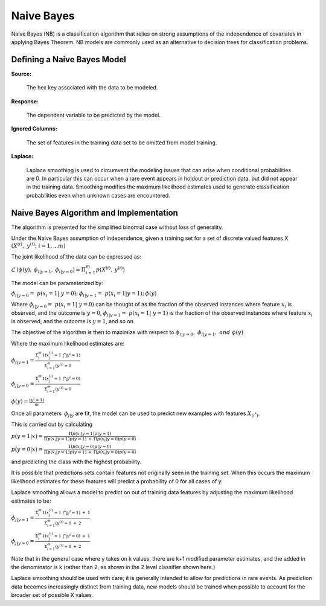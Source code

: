 .. _NBmath:


Naive Bayes
------------------------------

Naive Bayes (NB) is a classification algorithm that relies on strong
assumptions of the independence of covariates in applying Bayes
Theorem. NB models are commonly used as an alternative to decision
trees for classification problems. 

  
  
Defining a Naive Bayes Model
"""""""""""""""""""""""""""""
**Source:**

  The hex key associated with the data to be modeled. 

**Response:**

  The dependent variable to be predicted by the model. 

**Ignored Columns:**

  The set of features in the training data set to be omitted from
  model training. 

**Laplace:**

  Laplace smoothing is used to circumvent the modeling issues that can
  arise when conditional probabilities are 0. In particular this can
  occur when a rare event appears in holdout or prediction data, but
  did not appear in the training data. Smoothing modifies the maximum
  likelihood estimates used to generate classification probabilities
  even when unknown cases are encountered. 

Naive Bayes Algorithm and Implementation
""""""""""""""""""""""""""""""""""""""""""
The algorithm is presented for the simplified binomial case without
loss of generality.

Under the Naive Bayes assumption of independence, given a training set
for a set of discrete valued features X 
:math:`{(X^{(i)},\ y^{(i)};\ i=1,...m)}`

The joint likelihood of the data can be expressed as: 

:math:`\mathcal{L} \: (\phi(y),\: \phi_{i|y=1},\:
\phi_{i|y=0})=\Pi_{i=1}^{m} p(X^{(i)},\: y^{(i)})`

The model can be parameterized by:

:math:`\phi_{i|y=0}=\ p(x_{i}=1|\ y=0);\: \phi_{i|y=1}=\ p(x_{i}=1|y=1);\: \phi(y)`

Where :math:`\phi_{i|y=0}=\ p(x_{i}=1|\ y=0)` can be thought of as the
fraction of the observed instances where feature :math:`x_{i}` is
observed, and the outcome is :math:`y=0`, :math:`\phi_{i|y=1}=\
p(x_{i}=1|\ y=1)` is the fraction of the observed instances where feature :math:`x_{i}` is
observed, and the outcome is :math:`y=1`, and so on.

The objective of the algorithm is then to maximize with respect to
:math:`\phi_{i|y=0}, \ \phi_{i|y=1},\ and \ \phi(y)` 

Where the maximum likelihood estimates are: 

:math:`\phi_{j|y=1}= \frac{\Sigma_{i}^m 1(x_{j}^{(i)}=1 \ \bigcap y^{i} = 1)}{\Sigma_{i=1}^{m}(y^{(i)}=1}`

:math:`\phi_{j|y=0}= \frac{\Sigma_{i}^m 1(x_{j}^{(i)}=1 \ \bigcap y^{i} = 0)}{\Sigma_{i=1}^{m}(y^{(i)}=0}`

:math:`\phi(y)= \frac{(y^{i} = 1)}{m}`


Once all parameters :math:`\: \phi_{j|y}` are fit, the model can be
used to predict new examples with features :math:`X_{(i^*)}`. 

This is carried out by calculating 

:math:`p(y=1|x)=\frac{\Pi p(x_i|y=1) p(y=1)}{\Pi p(x_i|y=1)p(y=1) \: +
\: \Pi p(x_i|y=0)p(y=0)}`


:math:`p(y=0|x)=\frac{\Pi p(x_i|y=0) p(y=0)}{\Pi p(x_i|y=1)p(y=1) \: +
\: \Pi p(x_i|y=0)p(y=0)}`

and predicting the class with the highest probability. 


It is possible that predictions sets contain features not originally
seen in the training set. When this occurs the maximum likelihood
estimates for these features will predict a probability of 0 for all
cases of y. 

Laplace smoothing allows a model to predict on out of training data
features by adjusting the maximum likelihood estimates to be: 


:math:`\phi_{j|y=1}= \frac{\Sigma_{i}^m 1(x_{j}^{(i)}=1 \ \bigcap y^{i} = 1) \: + \: 1}{\Sigma_{i=1}^{m}(y^{(i)}=1 \: + \: 2}`

:math:`\phi_{j|y=0}= \frac{\Sigma_{i}^m 1(x_{j}^{(i)}=1 \ \bigcap y^{i} = 0) \: + \: 1}{\Sigma_{i=1}^{m}(y^{(i)}=0 \: + \: 2}`

Note that in the general case where y takes on k values, there are k+1
modified parameter estimates, and the added in the denominator is k
(rather than 2, as shown in the 2 level classifier shown here.)

Laplace smoothing should be used with care; it is generally intended
to allow for predictions in rare events. As prediction data becomes
increasingly distinct from training data, new models should be
trained when possible to account for the broader set of possible X
values. 
